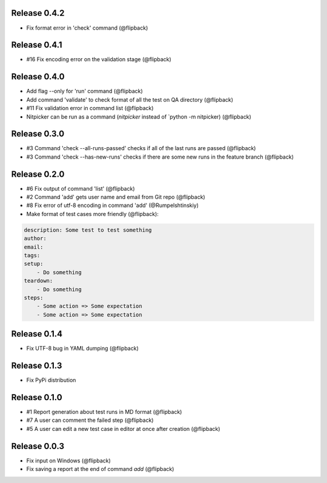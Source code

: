 Release 0.4.2
---------------------------------
* Fix format error in 'check' command (@flipback)

Release 0.4.1
---------------------------------
* #16 Fix encoding error on the validation stage (@flipback)

Release 0.4.0
---------------------------------
* Add flag --only for 'run' command (@flipback)
* Add command 'validate' to check format of all the test on QA directory (@flipback)
* #11 Fix validation error in command list (@flipback)
* Nitpicker can be run as a command (`nitpicker` instead of `python -m nitpicker) (@flipback)

Release 0.3.0
---------------------------------
* #3 Command 'check --all-runs-passed' checks if all of the last runs are passed (@flipback)
* #3 Command 'check --has-new-runs' checks if there are some new runs in the feature branch (@flipback)

Release 0.2.0
---------------------------------
* #6 Fix output of command 'list' (@flipback)
* #2 Command 'add' gets user name and email from Git repo (@flipback)
* #8 Fix error of utf-8 encoding in command 'add' (@Rumpelshtinskiy)
* Make format of test cases more friendly (@flipback):

.. code-block:: yaml

    description: Some test to test something
    author:
    email:
    tags:
    setup:
        - Do something
    teardown:
        - Do something
    steps:
        - Some action => Some expectation
        - Some action => Some expectation

Release 0.1.4
---------------------------------
* Fix UTF-8 bug in YAML dumping (@flipback)

Release 0.1.3
---------------------------------
* Fix PyPi distribution

Release 0.1.0
---------------------------------
* #1 Report generation about test runs in MD format (@flipback)
* #7 A user can comment the failed step (@flipback)
* #5 A user can edit a new test case in editor at once after creation (@flipback)

Release 0.0.3
---------------------------------
* Fix input on Windows (@flipback)
* Fix saving a report at the end of command *add* (@flipback)
